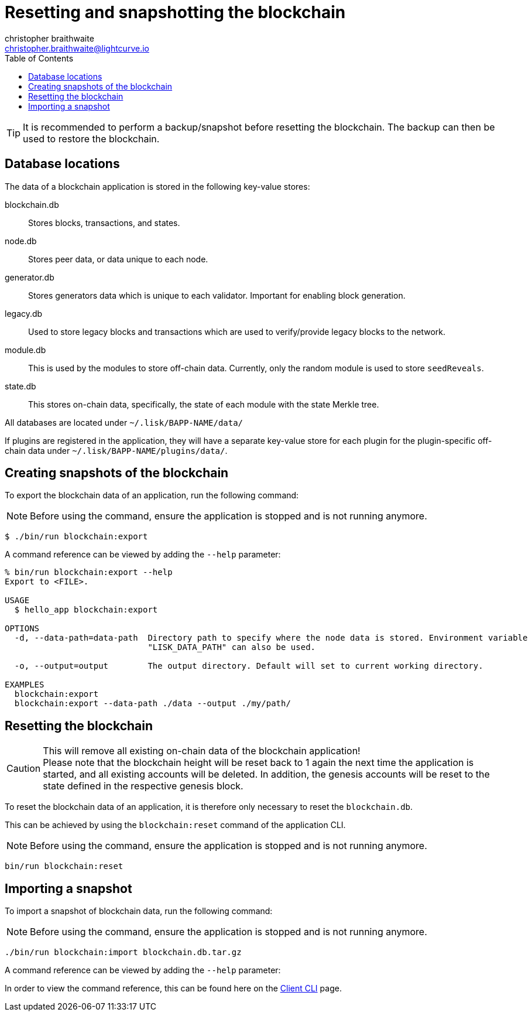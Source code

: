 = Resetting and snapshotting the blockchain
christopher braithwaite <christopher.braithwaite@lightcurve.io>
:toc:
:docs_sdk: v6@lisk-sdk::

:url_client_cli: {docs_sdk}client-cli.adoc#blockchainimport

TIP: It is recommended to perform a backup/snapshot before resetting the blockchain.
The backup can then be used to restore the blockchain.

== Database locations

The data of a blockchain application is stored in the following key-value stores:

blockchain.db::
Stores blocks, transactions, and states.
node.db::
Stores peer data, or data unique to each node.
// forger.db::
generator.db::
Stores generators data which is unique to each validator.
Important for enabling block generation.
legacy.db::
Used to store legacy blocks and transactions which are used to verify/provide legacy blocks to the network.
module.db::
This is used by the modules to store off-chain data.
Currently, only the random module is used to store `seedReveals`.
state.db::
This stores on-chain data, specifically, the state of each module with the state Merkle tree.

All databases are located under `~/.lisk/BAPP-NAME/data/`

If plugins are registered in the application, they will have a separate key-value store for each plugin for the plugin-specific off-chain data under `~/.lisk/BAPP-NAME/plugins/data/`.

== Creating snapshots of the blockchain

To export the blockchain data of an application, run the following command:

NOTE: Before using the command, ensure the application is stopped and is not running anymore.

[source,bash]
----
$ ./bin/run blockchain:export
----

A command reference can be viewed by adding the `--help` parameter:

[source,bash]
----
% bin/run blockchain:export --help
Export to <FILE>.

USAGE
  $ hello_app blockchain:export

OPTIONS
  -d, --data-path=data-path  Directory path to specify where the node data is stored. Environment variable
                             "LISK_DATA_PATH" can also be used.

  -o, --output=output        The output directory. Default will set to current working directory.

EXAMPLES
  blockchain:export
  blockchain:export --data-path ./data --output ./my/path/
----

== Resetting the blockchain

.This will remove all existing on-chain data of the blockchain application!
[CAUTION]
Please note that the blockchain height will be reset back to 1 again the next time the application is started, and all existing accounts will be deleted. In addition, the genesis accounts will be reset to the state defined in the respective genesis block.

To reset the blockchain data of an application, it is therefore  only necessary to reset the `blockchain.db`.

This can be achieved by using the `blockchain:reset` command of the application CLI.

NOTE: Before using the command, ensure the application is stopped and is not running anymore.

[source,bash]
----
bin/run blockchain:reset
----

== Importing a snapshot

To import a snapshot of blockchain data, run the following command:

NOTE: Before using the command, ensure the application is stopped and is not running anymore.

[source,bash]
----
./bin/run blockchain:import blockchain.db.tar.gz
----

A command reference can be viewed by adding the `--help` parameter:

In order to view the command reference, this can be found here on the xref:{url_client_cli}[Client CLI] page.
